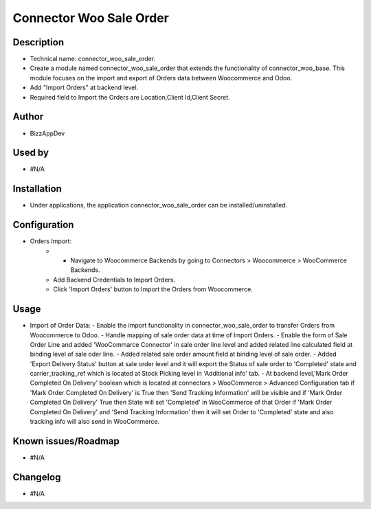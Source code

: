 **Connector Woo Sale Order**
============================

**Description**
***************

* Technical name: connector_woo_sale_order.
* Create a module named connector_woo_sale_order that extends the functionality of connector_woo_base.
  This module focuses on the import and export of Orders data between Woocommerce and Odoo.
* Add "Import Orders" at backend level.
* Required field to Import the Orders are Location,Client Id,Client Secret.


**Author**
**********

* BizzAppDev


**Used by**
***********

* #N/A


**Installation**
****************

* Under applications, the application connector_woo_sale_order can be installed/uninstalled.


**Configuration**
*****************

* Orders Import:
    - - Navigate to Woocommerce Backends by going to Connectors > Woocommerce > WooCommerce Backends.
    - Add Backend Credentials to Import Orders.
    - Click 'Import Orders' button to Import the Orders from Woocommerce.

**Usage**
*********

* Import of Order Data:
  - Enable the import functionality in connector_woo_sale_order to transfer Orders from Woocommerce to Odoo.
  - Handle mapping of sale order data at time of Import Orders.
  - Enable the form of Sale Order Line and added 'WooCommarce Connector' in sale order line level and added related line calculated field at binding level of sale oder line.
  - Added related sale order amount field at binding level of sale order.
  - Added 'Export Delivery Status' button at sale order level and it will export the Status of sale order to 'Completed' state and carrier_tracking_ref which is located at Stock Picking level in 'Additional info' tab.
  - At backend level,'Mark Order Completed On Delivery' boolean which is located at connectors > WooCommerce > Advanced Configuration tab if 'Mark Order Completed On Delivery' is True then 'Send Tracking Information' will be visible and if 'Mark Order Completed On Delivery' True then State will set 'Completed' in WooCommerce of that Order if 'Mark Order Completed On Delivery' and 'Send Tracking Information' then it will set Order to 'Completed' state and also tracking info will also send in WooCommerce.

**Known issues/Roadmap**
************************

* #N/A


**Changelog**
*************

* #N/A
